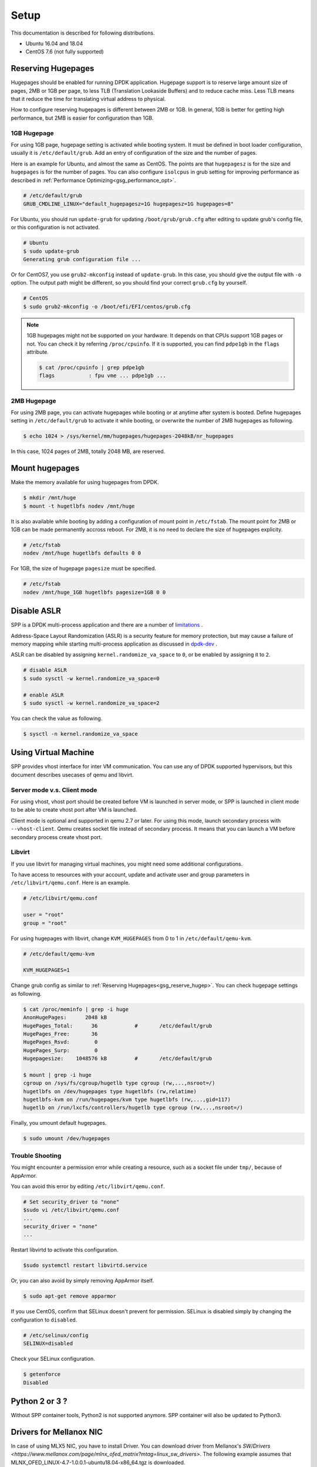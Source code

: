 ..  SPDX-License-Identifier: BSD-3-Clause
    Copyright(c) 2010-2014 Intel Corporation
    Copyright(c) 2017-2019 Nippon Telegraph and Telephone Corporation


.. _gsg_setup:

Setup
=====

This documentation is described for following distributions.

- Ubuntu 16.04 and 18.04
- CentOS 7.6 (not fully supported)


.. _gsg_reserve_hugep:

Reserving Hugepages
-------------------

Hugepages should be enabled for running DPDK application.
Hugepage support is to reserve large amount size of pages,
2MB or 1GB per page, to less TLB (Translation Lookaside Buffers) and
to reduce cache miss.
Less TLB means that it reduce the time for translating virtual address
to physical.

How to configure reserving hugepages is different between 2MB or 1GB.
In general, 1GB is better for getting high performance,
but 2MB is easier for configuration than 1GB.


1GB Hugepage
~~~~~~~~~~~~

For using 1GB page, hugepage setting is activated while booting system.
It must be defined in boot loader configuration, usually it is
``/etc/default/grub``.
Add an entry of configuration of the size and the number of pages.

Here is an example for Ubuntu, and almost the same as CentOS. The points are
that ``hugepagesz`` is for the size and ``hugepages`` is for the number of
pages.
You can also configure ``isolcpus`` in grub setting for improving performance
as described in
:ref:`Performance Optimizing<gsg_performance_opt>`.

.. code-block:: none

    # /etc/default/grub
    GRUB_CMDLINE_LINUX="default_hugepagesz=1G hugepagesz=1G hugepages=8"

For Ubuntu, you should run ``update-grub`` for updating
``/boot/grub/grub.cfg`` after editing to update grub's
config file, or this configuration is not activated.

.. code-block:: console

    # Ubuntu
    $ sudo update-grub
    Generating grub configuration file ...

Or for CentOS7, you use ``grub2-mkconfig`` instead of ``update-grub``.
In this case, you should give the output file with ``-o`` option.
The output path might be different, so you should find your correct
``grub.cfg`` by yourself.

.. code-block:: console

    # CentOS
    $ sudo grub2-mkconfig -o /boot/efi/EFI/centos/grub.cfg

.. note::

    1GB hugepages might not be supported on your hardware.
    It depends on that CPUs support 1GB pages or not. You can check it
    by referring ``/proc/cpuinfo``. If it is supported, you can find
    ``pdpe1gb`` in the ``flags`` attribute.

    .. code-block:: console

        $ cat /proc/cpuinfo | grep pdpe1gb
        flags           : fpu vme ... pdpe1gb ...


2MB Hugepage
~~~~~~~~~~~~

For using 2MB page, you can activate hugepages while booting or at anytime
after system is booted.
Define hugepages setting in ``/etc/default/grub`` to activate it while
booting, or overwrite the number of 2MB hugepages as following.

.. code-block:: console

    $ echo 1024 > /sys/kernel/mm/hugepages/hugepages-2048kB/nr_hugepages

In this case, 1024 pages of 2MB, totally 2048 MB, are reserved.


Mount hugepages
---------------

Make the memory available for using hugepages from DPDK.

.. code-block:: console

    $ mkdir /mnt/huge
    $ mount -t hugetlbfs nodev /mnt/huge

It is also available while booting by adding a configuration of mount
point in ``/etc/fstab``.
The mount point for 2MB or 1GB can be made permanently accross reboot.
For 2MB, it is no need to declare the size of hugepages explicity.

.. code-block:: none

    # /etc/fstab
    nodev /mnt/huge hugetlbfs defaults 0 0

For 1GB, the size of hugepage ``pagesize`` must be specified.

.. code-block:: none

    # /etc/fstab
    nodev /mnt/huge_1GB hugetlbfs pagesize=1GB 0 0


Disable ASLR
------------

SPP is a DPDK multi-process application and there are a number of
`limitations
<https://dpdk.org/doc/guides/prog_guide/multi_proc_support.html#multi-process-limitations>`_
.

Address-Space Layout Randomization (ASLR) is a security feature for
memory protection, but may cause a failure of memory
mapping while starting multi-process application as discussed in
`dpdk-dev
<http://dpdk.org/ml/archives/dev/2014-September/005236.html>`_
.

ASLR can be disabled by assigning ``kernel.randomize_va_space`` to
``0``, or be enabled by assigning it to ``2``.

.. code-block:: console

    # disable ASLR
    $ sudo sysctl -w kernel.randomize_va_space=0

    # enable ASLR
    $ sudo sysctl -w kernel.randomize_va_space=2

You can check the value as following.

.. code-block:: console

    $ sysctl -n kernel.randomize_va_space


Using Virtual Machine
---------------------

SPP provides vhost interface for inter VM communication.
You can use any of DPDK supported hypervisors, but this document describes
usecases of qemu and libvirt.


Server mode v.s. Client mode
~~~~~~~~~~~~~~~~~~~~~~~~~~~~

For using vhost, vhost port should be created before VM is launched in
server mode, or SPP is launched in client mode to be able to create
vhost port after VM is launched.

Client mode is optional and supported in qemu 2.7 or later.
For using this mode, launch secondary process with ``--vhost-client``.
Qemu creates socket file instead of secondary process.
It means that you can launch a VM before secondary process create vhost port.


Libvirt
~~~~~~~

If you use libvirt for managing virtual machines, you might need some
additional configurations.

To have access to resources with your account, update and
activate user and group parameters in ``/etc/libvirt/qemu.conf``.
Here is an example.

.. code-block:: none

    # /etc/libvirt/qemu.conf

    user = "root"
    group = "root"

For using hugepages with libvirt, change ``KVM_HUGEPAGES`` from 0 to 1
in ``/etc/default/qemu-kvm``.

.. code-block:: none

    # /etc/default/qemu-kvm

    KVM_HUGEPAGES=1

Change grub config as similar to
:ref:`Reserving Hugepages<gsg_reserve_hugep>`.
You can check hugepage settings as following.

.. code-block:: console

    $ cat /proc/meminfo | grep -i huge
    AnonHugePages:      2048 kB
    HugePages_Total:      36		#	/etc/default/grub
    HugePages_Free:       36
    HugePages_Rsvd:        0
    HugePages_Surp:        0
    Hugepagesize:    1048576 kB		#	/etc/default/grub

    $ mount | grep -i huge
    cgroup on /sys/fs/cgroup/hugetlb type cgroup (rw,...,nsroot=/)
    hugetlbfs on /dev/hugepages type hugetlbfs (rw,relatime)
    hugetlbfs-kvm on /run/hugepages/kvm type hugetlbfs (rw,...,gid=117)
    hugetlb on /run/lxcfs/controllers/hugetlb type cgroup (rw,...,nsroot=/)

Finally, you umount default hugepages.

.. code-block:: console

    $ sudo umount /dev/hugepages


Trouble Shooting
~~~~~~~~~~~~~~~~

You might encounter a permission error while creating a resource,
such as a socket file under ``tmp/``, because of AppArmor.

You can avoid this error by editing ``/etc/libvirt/qemu.conf``.

.. code-block:: console

    # Set security_driver to "none"
    $sudo vi /etc/libvirt/qemu.conf
    ...
    security_driver = "none"
    ...

Restart libvirtd to activate this configuration.

.. code-block:: console

    $sudo systemctl restart libvirtd.service

Or, you can also avoid by simply removing AppArmor itself.

.. code-block:: console

    $ sudo apt-get remove apparmor

If you use CentOS, confirm that SELinux doesn't prevent
for permission.
SELinux is disabled simply by changing the configuration to ``disabled``.

.. code-block:: console

    # /etc/selinux/config
    SELINUX=disabled

Check your SELinux configuration.

.. code-block:: console

    $ getenforce
    Disabled


Python 2 or 3 ?
---------------

Without SPP container tools, Python2 is not supported anymore.
SPP container will also be updated to Python3.

Drivers for Mellanox NIC
------------------------

In case of using MLX5 NIC, you have to install Driver.
You can download driver from Mellanox's `SW/Drivers
<https://www.mellanox.com/page/mlnx_ofed_matrix?mtag=linux_sw_drivers>`.
The following example assumes that MLNX_OFED_LINUX-4.7-1.0.0.1-ubuntu18.04-x86_64.tgz is downloaded.

.. code-block:: console

   $cd MLNX_OFED_LINUX-4.7-1.0.0.1-ubuntu18.04-x86_64/
   $sudo ./mlnxofedinstall --upstream-libs --dpdk --force

Reference
---------

* [1] `Use of Hugepages in the Linux Environment
  <http://dpdk.org/doc/guides/linux_gsg/sys_reqs.html#running-dpdk-applications>`_

* [2] `Using Linux Core Isolation to Reduce Context Switches
  <http://dpdk.org/doc/guides/linux_gsg/enable_func.html#using-linux-core-isolation-to-reduce-context-switches>`_

* [3] `Linux boot command line
  <http://dpdk.org/doc/guides/linux_gsg/nic_perf_intel_platform.html#linux-boot-command-line>`_
